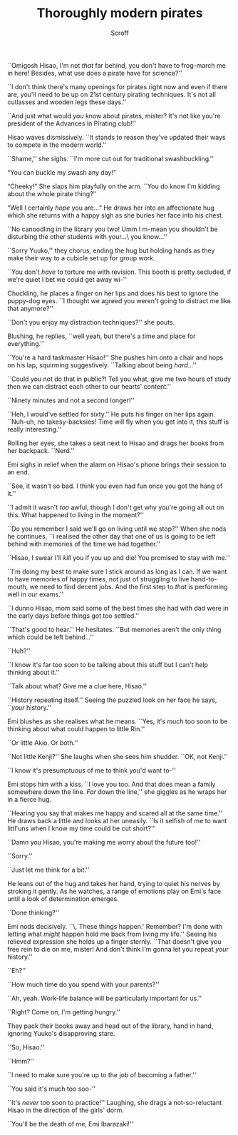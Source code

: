 #+HTML_HEAD: <link rel="stylesheet" type="text/css" href="https://gongzhitaao.org/orgcss/org.css"/>
#+OPTIONS: toc:f
#+OPTIONS: num:nil
#+TITLE: Thoroughly modern pirates
#+AUTHOR: Scroff


``Omigosh Hisao, I'm not \textit{that} far behind, you don't have to frog-march me in here! Besides, what use does a pirate have for science?''

``I don't think there's many openings for pirates right now and even if there are, you'll need to be up on 21st century pirating techniques. It's not all cutlasses and wooden legs these days.''

``And just what would \textit{you} know about pirates, mister? It's not like you're president of the Advances in Pirating club!''

Hisao waves dismissively. ``It stands to reason they've updated their ways to compete in the modern world.''

``Shame,'' she sighs. ``I'm more cut out for traditional swashbuckling.''

“You can buckle my swash any day!”

“Cheeky!” She slaps him playfully on the arm. ``You do know I'm kidding about the whole pirate thing?''

“Well I certainly \textit{hope} you are\ldots“ He draws her into an affectionate hug which she returns with a happy sigh as she buries her face into his chest.

``No canoodling in the library you two! Umm I m-mean you shouldn't be disturbing the other students with your\ldots\ you know\ldots''

``Sorry Yuuko,'' they chorus, ending the hug but holding hands as they make their way to a cubicle set up for group work.

``You don't \textit{have} to torture me with revision. This booth is pretty secluded, if we're quiet I bet we could get away wi-''

Chuckling, he places a finger on her lips and does his best to ignore the puppy-dog eyes. ``I thought we agreed you weren't going to distract me like that anymore?''

``Don't you enjoy my distraction techniques?'' she pouts.

Blushing, he replies, ``well yeah, but there's a time and place for everything.''

``You're a hard taskmaster Hisao!'' She pushes him onto a chair and hops on his lap, squirming suggestively. ``Talking about being \textit{hard}\ldots''

``Could you not do that in public?! Tell you what, give me two hours of study then we can distract each other to our hearts' content.''

``Ninety minutes and not a second longer!''

``Heh, I would've settled for sixty.'' He puts his finger on her lips again. ``Nuh-uh, no takesy-backsies! Time will fly when you get into it, this stuff is really interesting.''

Rolling her eyes, she takes a seat next to Hisao and drags her books from her backpack. ``Nerd.''

#+BEGIN_CENTER
#+ATTR_ORG: :width 250
#+ATTR_HTML: :width 250
[[./line-flourish.png]]
#+END_CENTER

Emi sighs in relief when the alarm on Hisao's phone brings their session to an end.

``See, it wasn't so bad. I think you even had fun once you got the hang of it.''

``I admit it wasn't \textit{too} awful, though I don't get why you're going all out on this. What happened to living in the moment?''

``Do you remember I said we'll go on living until we stop?'' When she nods he continues, ``I realised the other day that one of us is going to be left behind with memories of the time we had together.''

``Hisao, I swear I'll \textit{kill} you if you up and die! You promised to stay with me.''

``I'm doing my best to make sure I stick around as long as I can. If we want to have memories of happy times, not just of struggling to live hand-to-mouth, we need to find decent jobs. And the first step to \textit{that} is performing well in our exams.''

``I dunno Hisao, mom said some of the best times she had with dad were in the early days before things got too settled.''

``That's good to hear.'' He hesitates. ``But memories aren't the only thing which could be left behind\dots''

``Huh?''

``I know it's far too soon to be talking about this stuff but I can't help thinking about it.''

``Talk about what? Give me a clue here, Hisao.''

``History repeating itself.'' Seeing the puzzled look on her face he says, ``\textit{your} history.''

Emi blushes as she realises what he means. ``Yes, it's \textit{much} too soon to be thinking about what could happen to little Rin.''

``Or little Akio. Or both.''

``Not little Kenji?'' She laughs when she sees him shudder. ``OK, not Kenji.''

``I know it's presumptuous of me to think you'd want to-''

Emi stops him with a kiss. ``I love you too. And that does mean a family somewhere down the line. \textit{Far} down the line,'' she giggles as he wraps her in a fierce hug.

``Hearing you say that makes me happy and scared all at the same time.'' He draws back a little and looks at her uneasily. ``Is it selfish of me to want littl'uns when I know my time could be cut short?''

``Damn you Hisao, you're making me worry about the future too!''

``Sorry.''

``Just let me think for a bit.''

He leans out of the hug and takes her hand, trying to quiet his nerves by stroking it gently. As he watches, a range of emotions play on Emi's face until a look of determination emerges.

``Done thinking?''

Emi nods decisively. ``\,`These things happen.' Remember? I'm done with letting what \textit{might} happen hold me back from living my life.'' Seeing his relieved expression she holds up a finger sternly. ``That doesn't give you free rein to die on me, mister! And don't think I'm gonna let you repeat \textit{your} history.''

``Eh?''

``How much time do you spend with your parents?''

``Ah, yeah. Work-life balance will be particularly important for us.''

``Right? Come on, I'm getting hungry.''

They pack their books away and head out of the library, hand in hand, ignoring Yuuko's disapproving stare.

``So, Hisao.''

``Hmm?''

``I need to make sure you're up to the job of becoming a father.''

``You said it's much too soo-''

``It's \textit{never} too soon to practice!'' Laughing, she drags a not-so-reluctant Hisao in the direction of the girls' dorm.

``You'll be the death of me, Emi Ibarazaki!''


